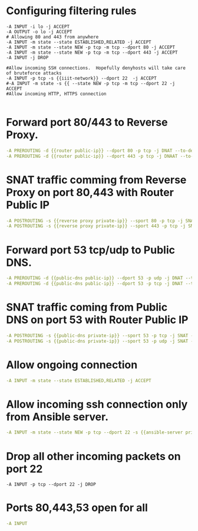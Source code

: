 #+PROPERTY: session *scratch*
#+PROPERTY: results output
#+PROPERTY: 
#+PROPERTY: exports code



* Configuring filtering rules
#+BEGIN_SRC  :tangle ./templates/iptable
-A INPUT -i lo -j ACCEPT
-A OUTPUT -o lo -j ACCEPT
# Allowing 80 and 443 from anywhere
-A INPUT -m state --state ESTABLISHED,RELATED -j ACCEPT
-A INPUT -m state --state NEW -p tcp -m tcp --dport 80 -j ACCEPT
-A INPUT -m state --state NEW -p tcp -m tcp --dport 443 -j ACCEPT
-A INPUT -j DROP

#Allow incoming SSH connections.  Hopefully denyhosts will take care of bruteforce attacks
-A INPUT -p tcp -s {{iiit-network}} --dport 22  -j ACCEPT
#-A INPUT -m state -s {{ --state NEW -p tcp -m tcp --dport 22 -j ACCEPT
#Allow incoming HTTP, HTTPS connection

#+END_SRC


* Forward port 80/443 to Reverse Proxy.
#+BEGIN_SRC yaml
-A PREROUTING -d {{router public-ip}} --dport 80 -p tcp -j DNAT --to-destination {{reverse proxy private-ip}}
-A PREROUTING -d {{router public-ip}} --dport 443 -p tcp -j DNAAT --to-destincation {{reverse proxy private-ip}}
#+END_SRC

* SNAT traffic comming from Reverse Proxy on port 80,443 with Router Public IP
#+BEGIN_SRC yaml
-A POSTROUTING -s {{reverse proxy private-ip}} --sport 80 -p tcp -j SNAT --to-source {{router public-ip}}
-A POSTROUTING -s {{reverse proxy private-ip}} --sport 443 -p tcp -j SNAT --to-source {{router public-ip}}
#+END_SRC

* Forward port 53 tcp/udp to Public DNS.
#+BEGIN_SRC yaml
-A PREROUTING -d {{public-dns public-ip}} --dport 53 -p udp -j DNAT --to-destination {{public-dns private-ip}}
-A PREROUTING -d {{public-dns public-ip}} --dport 53 -p tcp -j DNAT --to-destination {{public-dns private-ip}}
#+END_SRC

* SNAT traffic coming from Public DNS on port 53 with Router Public IP
#+BEGIN_SRC yaml
-A POSTROUTING -s {{public-dns private-ip}} --sport 53 -p tcp -j SNAT --to-source {{router public-ip}}
-A POSTROUTING -s {{public-dns private-ip}} --sport 53 -p udp -j SNAT --to-source {{router public-ip}}
#+END_SRC

* Allow ongoing connection
#+BEGIN_SRC yaml
-A INPUT -m state --state ESTABLISHED,RELATED -j ACCEPT
#+END_SRC

* Allow incoming ssh connection only from Ansible server.
#+BEGIN_SRC yaml
-A INPUT -m state --state NEW -p tcp --dport 22 -s {{ansible-server private-ip}} -j ACCEPT
#+END_SRC

* Drop all other incoming packets on port 22
#+BEGIN_SRC 
-A INPUT -p tcp --dport 22 -j DROP
#+END_SRC

* Ports 80,443,53 open for all
#+BEGIN_SRC yaml
-A INPUT
#+END_SRC
